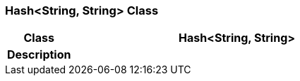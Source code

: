 === Hash<String, String> Class

[cols="^1,2,3"]
|===
h|*Class*
2+^h|*Hash<String, String>*

h|*Description*
2+a|

|===
